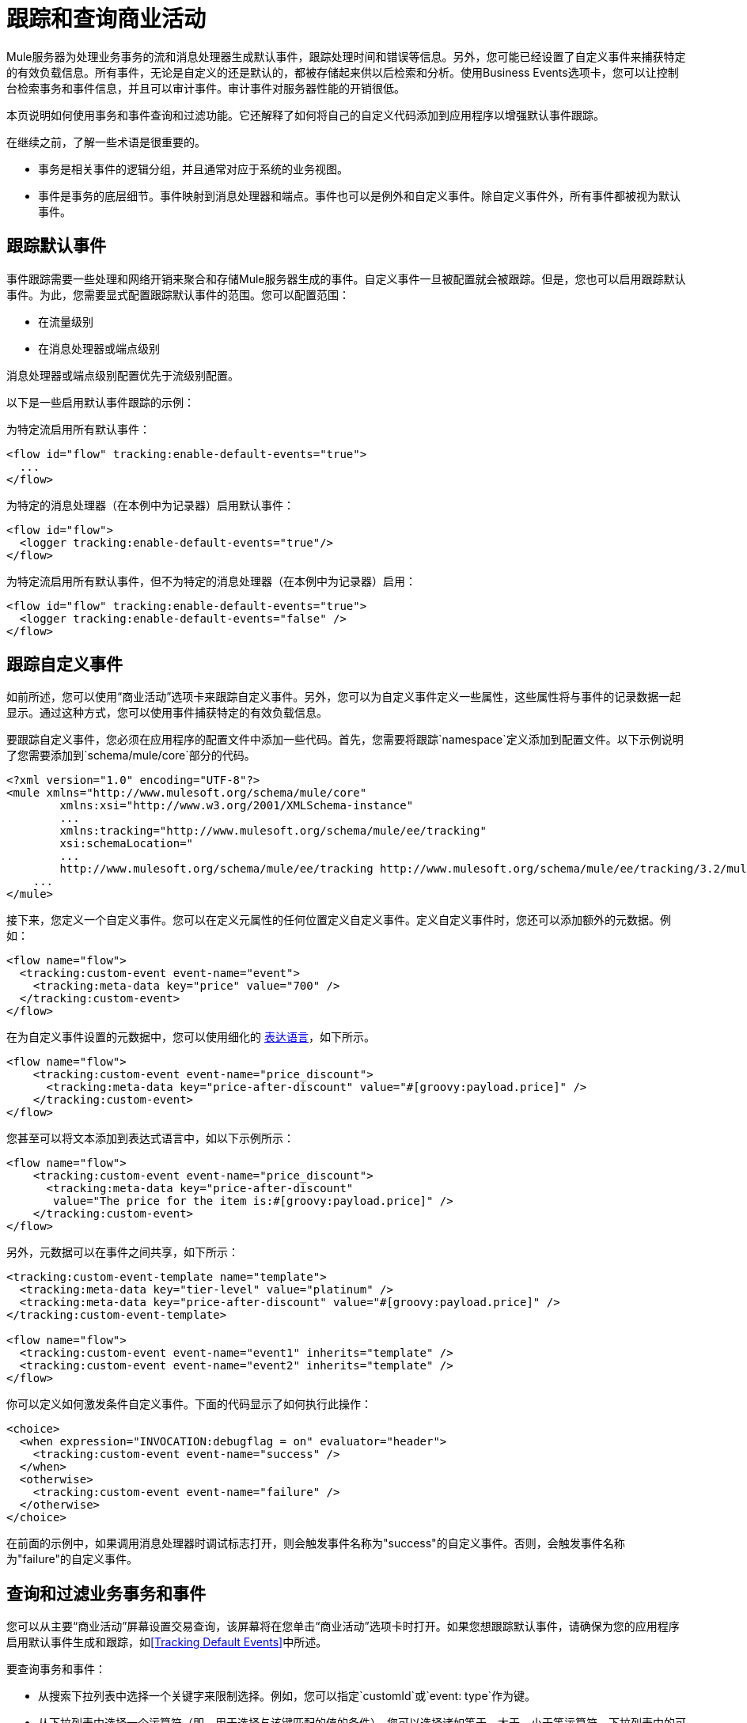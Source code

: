 = 跟踪和查询商业活动

Mule服务器为处理业务事务的流和消息处理器生成默认事件，跟踪处理时间和错误等信息。另外，您可能已经设置了自定义事件来捕获特定的有效负载信息。所有事件，无论是自定义的还是默认的，都被存储起来供以后检索和分析。使用Business Events选项卡，您可以让控制台检索事务和事件信息，并且可以审计事件。审计事件对服务器性能的开销很低。

本页说明如何使用事务和事件查询和过滤功能。它还解释了如何将自己的自定义代码添加到应用程序以增强默认事件跟踪。

在继续之前，了解一些术语是很重要的。

* 事务是相关事件的逻辑分组，并且通常对应于系统的业务视图。
* 事件是事务的底层细节。事件映射到消息处理器和端点。事件也可以是例外和自定义事件。除自定义事件外，所有事件都被视为默认事件。

== 跟踪默认事件

事件跟踪需要一些处理和网络开销来聚合和存储Mule服务器生成的事件。自定义事件一旦被配置就会被跟踪。但是，您也可以启用跟踪默认事件。为此，您需要显式配置跟踪默认事件的范围。您可以配置范围：

* 在流量级别
* 在消息处理器或端点级别

消息处理器或端点级别配置优先于流级别配置。

以下是一些启用默认事件跟踪的示例：

为特定流启用所有默认事件：

[source, xml, linenums]
----
<flow id="flow" tracking:enable-default-events="true">
  ...
</flow>
----

为特定的消息处理器（在本例中为记录器）启用默认事件：

[source, xml, linenums]
----
<flow id="flow">
  <logger tracking:enable-default-events="true"/>
</flow>
----

为特定流启用所有默认事件，但不为特定的消息处理器（在本例中为记录器）启用：

[source, xml, linenums]
----
<flow id="flow" tracking:enable-default-events="true">
  <logger tracking:enable-default-events="false" />
</flow>
----
== 跟踪自定义事件

如前所述，您可以使用“商业活动”选项卡来跟踪自定义事件。另外，您可以为自定义事件定义一些属性，这些属性将与事件的记录数据一起显示。通过这种方式，您可以使用事件捕获特定的有效负载信息。

要跟踪自定义事件，您必须在应用程序的配置文件中添加一些代码。首先，您需要将跟踪`namespace`定义添加到配置文件。以下示例说明了您需要添加到`schema/mule/core`部分的代码。

[source, xml, linenums]
----
<?xml version="1.0" encoding="UTF-8"?>
<mule xmlns="http://www.mulesoft.org/schema/mule/core"
	xmlns:xsi="http://www.w3.org/2001/XMLSchema-instance"
	...
	xmlns:tracking="http://www.mulesoft.org/schema/mule/ee/tracking"
	xsi:schemaLocation="
        ...
        http://www.mulesoft.org/schema/mule/ee/tracking http://www.mulesoft.org/schema/mule/ee/tracking/3.2/mule-tracking-ee.xsd">
    ...
</mule>
----

接下来，您定义一个自定义事件。您可以在定义元属性的任何位置定义自定义事件。定义自定义事件时，您还可以添加额外的元数据。例如：

[source, xml, linenums]
----
<flow name="flow">
  <tracking:custom-event event-name="event">
    <tracking:meta-data key="price" value="700" />
  </tracking:custom-event>
</flow>
----

在为自定义事件设置的元数据中，您可以使用细化的 link:/mule-user-guide/v/3.2/expressions-configuration-reference[表达语言]，如下所示。

[source, xml, linenums]
----
<flow name="flow">
    <tracking:custom-event event-name="price_discount">
      <tracking:meta-data key="price-after-discount" value="#[groovy:payload.price]" />
    </tracking:custom-event>
</flow>
----

您甚至可以将文本添加到表达式语言中，如以下示例所示：

[source, xml, linenums]
----
<flow name="flow">
    <tracking:custom-event event-name="price_discount">
      <tracking:meta-data key="price-after-discount"
       value="The price for the item is:#[groovy:payload.price]" />
    </tracking:custom-event>
</flow>
----

另外，元数据可以在事件之间共享，如下所示：

[source, xml, linenums]
----
<tracking:custom-event-template name="template">
  <tracking:meta-data key="tier-level" value="platinum" />
  <tracking:meta-data key="price-after-discount" value="#[groovy:payload.price]" />
</tracking:custom-event-template>

<flow name="flow">
  <tracking:custom-event event-name="event1" inherits="template" />
  <tracking:custom-event event-name="event2" inherits="template" />
</flow>
----

你可以定义如何激发条件自定义事件。下面的代码显示了如何执行此操作：

[source, xml, linenums]
----
<choice>
  <when expression="INVOCATION:debugflag = on" evaluator="header">
    <tracking:custom-event event-name="success" />
  </when>
  <otherwise>
    <tracking:custom-event event-name="failure" />
  </otherwise>
</choice>
----

在前面的示例中，如果调用消息处理器时调试标志打开，则会触发事件名称为"success"的自定义事件。否则，会触发事件名称为"failure"的自定义事件。

== 查询和过滤业务事务和事件

您可以从主要“商业活动”屏幕设置交易查询，该屏幕将在您单击“商业活动”选项卡时打开。如果您想跟踪默认事件，请确保为您的应用程序启用默认事件生成和跟踪，如<<Tracking Default Events>>中所述。

要查询事务和事件：

* 从搜索下拉列表中选择一个关键字来限制选择。例如，您可以指定`customId`或`event: type`作为键。
* 从下拉列表中选择一个运算符（即，用于选择与该键匹配的值的条件）。您可以选择诸如等于，大于，小于等运算符。下拉列表中的可用操作符取决于您选择的键。例如，如果您选择`event:timestamp`作为键，您可以从算术运算符列表中进行选择：等于，大于，大于或等于，小于或小于或等于。如果选择一个事件属性作为键，如`event: exceptionDetails`，则可以选择操作符等于，含有起始，结束，空或非空。
* 输入密钥的值。搜索根据选定的运营商选择其关键字段与此值匹配的事件或事务。

还要注意，您可以指定要检索的匹配事务的数量。缺省值是50个交易（在下图中突出显示）。输入一个新号码以更改此默认值。

下图显示了您可以如何指定基于一个密钥的事务的简单搜索。

image:event-search.png[事件搜索]

您还可以通过输入多个关键字段来设置更复杂的查询。点击关键字段选项右侧的绿色加号图标（如上图所示）以输入其他关键字。

选择键和运算符，并按照与单个搜索条件相同的方式为任何其他选择条件输入值。单击标准右侧的红色X图标将其从列表中删除。点击绿色加号图标以添加更多选择键。

当您使用多个选择条件时，您可以进一步指定搜索必须匹配所有指定的规则（这是默认条件），或者搜索可以匹配任何指定的规则。使用选择规则上方的下拉列表进行选择。

除了只允许您为键选择字段选择合适的运算符外，控制台还可帮助您输入正确的值。在下图中，如果某个关键字段需要日期值，请点击值框中的日历图标以打开日历，您可以从中选择日期。控制台然后以正确的格式输入日期值。默认情况下显示当天的交易。

image:event-search-mult-keys.png[事件搜索的MULT键]

指定所有搜索规则后，单击搜索按钮以启动搜索和数据检索。屏幕的下半部分显示一个表，其中包含符合指定标准的事务或事件。例如，下图显示了搜索结果。

image:search-results.png[搜索结果]

您可以使用过滤器框来过滤显示的数据。可以在事件或事务ID，服务器和状态字段上进行筛选。

image:filtered-search-results.png[经过滤搜索结果]

请记住，这些可搜索字段是预先填充的并始终可用。此功能可将处理开销降至最低。

== 自定义交易ID

请注意，为交易返回的数据在Id列中包含相当长的ID。您可以使用表达式语言简化和定制ID，如下所示：

[source, xml, linenums]
----
<flow name="flow">
  <tracking:transaction id="#[expression]" />
</flow>
----

通过这种方式，您可以为交易提供更有意义的识别。您只需在应用程序中定制一次事务ID。

自定义ID是一种很好的做法，这样该ID对于每个事务都是唯一的。以下示例根据唯一订单ID设置唯一ID：

[source, xml, linenums]
----
<flow name="flow">
  <tracking:transaction id="#[groovy:payload.orderId]" />
</flow>
----

== 查看交易的所有事件

您可以查看单个交易的所有事件的详细信息。

选择一组交易后，从交易显示窗格中单击交易ID。详细的事件窗格打开并在单个列表中显示该事务内的所有事件。

image:details.png[细节]

使用控制台筛选器框，可以按特定属性值筛选事件。由于控制台不需要与服务器通信以显示过滤的事件详细信息列表，因此不会影响服务器性能。

image:filtered-events.png[过滤事件]

点击一个事件以显示为该事件定义的属性。

例如，假设应用程序启用并定义了一个自定义事件，如下所示：

[source, xml, linenums]
----
<tracking:custom-event-template name="orderDetails">
     <tracking:meta-data key="Order Id" value="#[ognl:orderId]" />
     <tracking:meta-data key="Customer Name" value="#[ognl:customer.firstName]
      #[ognl:customer.lastName]" />
     <tracking:meta-data key="Location" value="#[ognl:customer.city], #[ognl:customer.state]" />
     <tracking:meta-data key="Product Name" value="#[ognl:items[0].name]" />
     <tracking:meta-data key="Product Id" value="#[ognl:items[0].productId]" />
     <tracking:meta-data key="Quantity" value="#[ognl:items[0].quantity]" />
     <tracking:meta-data key="List Price" value="#[ognl:items[0].listPrice]" />
 </tracking:custom-event-template>

<flow name="order_management" doc:name="Order Processing" tracking:enable-default-events="true">

<cxf:jaxws-service serviceClass="com.mulesoft.demo.orderprocessing.ProcessOrderImpl"
 doc:name="Process SOAP Order request"/>

<processor-chain>
    <tracking:custom-event event-name="Order Details" inherits="orderDetails"/>
     ...
    </processor-chain>
</flow>
----

点击名为"Order Details"的事件显示为该事件定义的属性，如下所示。

image:event-properties.png[事件性质]

或者，如果启用默认跟踪，则可以单击异常事件以获取详细信息。

image:exception-details.png[异常详细信息]

== 自定义流程或事件名称

除非您标识要显示流和事件的特定名称，否则Mule会在“业务事件”选项卡的详细信息窗格中显示默认流和事件名称。但是，您可以通过`doc:name`属性自定义为流或事件显示的名称。这使您可以灵活地命名流程或事件。例如，您可以在名称中包含空格（如果您在流的`name`属性或自定义事件的`event-name`属性中指定了名称，则无法执行此操作）。您可以为流或任何消息处理器指定`doc:name`属性。 `doc:name`属性的名称空间如下所示：

[source, xml, linenums]
----
xmlns:doc="http://www.mulesoft.org/schema/mule/documentation"
----

下面是一个示例，指定在列出与该流程相关的事件时要在“流程名称”列中显示的名称`Main Hello Flow`：

[source, xml, linenums]
----
xmlns:doc="http://www.mulesoft.org/schema/mule/documentation"
...
<flow doc:name="Main Hello Flow" name="Hello World" tracking:enable-default-events="true">
----

请注意，它是在`doc:name`属性（`Main Hello Flow`）中指定的名称，它将显示在详细信息窗格中，而不是`name`属性中指定的名称（{{3} }）。如果同时指定了两者，则在`doc:name`属性中指定的名称优先于在`name`属性中指定的名称。

以下是一个示例，指定为特定入站端点生成的事件显示的名称`Http Endpoint`：

[source, xml, linenums]
----
xmlns:doc="http://www.mulesoft.org/schema/mule/documentation"
...
<inbound-endpoint doc:name="Http Endpoint"
  address="http://localhost:8888" transformer-refs="HttpRequestToNameString" exchange-pattern="request-response">
----

以下是一个示例，指定要为特定组件生成的事件显示的名称`Greeter component`：

[source, xml, linenums]
----
xmlns:doc="http://www.mulesoft.org/schema/mule/documentation"
...
<component doc:name="Greeter component" class="org.mule.example.hello.Greeter"/>
----

== 最佳实践

有许多与商业活动相关的推荐做法。这些包括：

* 自定义事务ID，以便为事务显示有意义的ID（如订单号）。自定义ID是一种很好的做法，这样该ID对于每个事务都是唯一的。
* 为具有特定业务价值的流程启用默认事件，即您想要从业务角度跟踪的业务事务中的阶段。
* 使用自定义事件来跟踪关键流程指标，例如"Total Order Amount"或"Tracking Number"。
* 使用`doc:name`属性为流或事件分配有意义的显示名称，例如"Processor Order"。
* 正确调整将用于存储事件的数据库的大小。 Mule将事件相关数据存储在默认数据库中，该数据库保留了数据。但是，您也可以选择将数据保存在Oracle数据库中。这可以让您控制要存储多少数据。它还可以提供比默认数据存储更好的可伸缩性和性能。有关详细信息，请参阅 link:/mule-management-console/v/3.2/configuring-a-database-for-business-event-data-persistence[为业务事件数据持久性配置数据库]。
* 微调清理脚本。管理控制台在“管理”选项卡中提供了一个清理脚本，作为管理外壳的一部分。该脚本定期清理跟踪数据库中的旧数据。默认情况下，脚本每天运行一次，并清除数据库中超过一周的所有数据。您可以自定义清理脚本，以便它专门满足您的要求。

link:/mule-management-console/v/3.2/analyzing-business-events[<<上一页：*分析商业活动*]

link:/mule-management-console/v/3.2/business-events-use-cases[下一页：*商业活动用例* >>]

